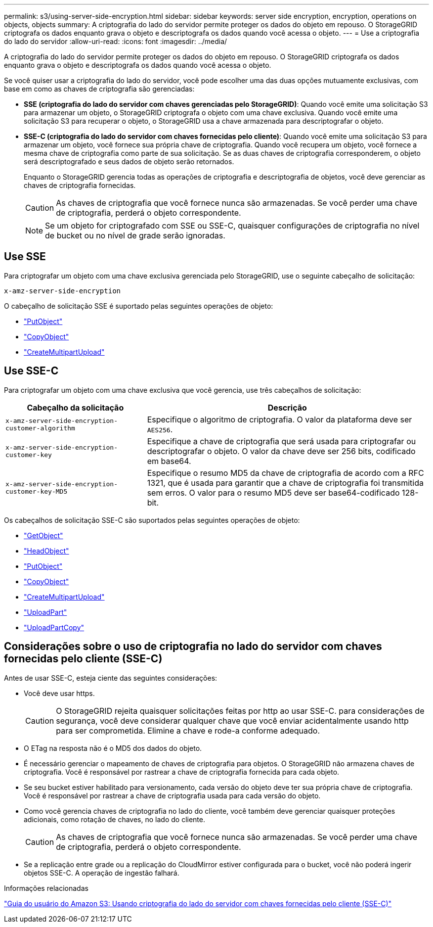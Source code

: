 ---
permalink: s3/using-server-side-encryption.html 
sidebar: sidebar 
keywords: server side encryption, encryption, operations on objects, objects 
summary: A criptografia do lado do servidor permite proteger os dados do objeto em repouso. O StorageGRID criptografa os dados enquanto grava o objeto e descriptografa os dados quando você acessa o objeto. 
---
= Use a criptografia do lado do servidor
:allow-uri-read: 
:icons: font
:imagesdir: ../media/


[role="lead"]
A criptografia do lado do servidor permite proteger os dados do objeto em repouso. O StorageGRID criptografa os dados enquanto grava o objeto e descriptografa os dados quando você acessa o objeto.

Se você quiser usar a criptografia do lado do servidor, você pode escolher uma das duas opções mutuamente exclusivas, com base em como as chaves de criptografia são gerenciadas:

* *SSE (criptografia do lado do servidor com chaves gerenciadas pelo StorageGRID)*: Quando você emite uma solicitação S3 para armazenar um objeto, o StorageGRID criptografa o objeto com uma chave exclusiva. Quando você emite uma solicitação S3 para recuperar o objeto, o StorageGRID usa a chave armazenada para descriptografar o objeto.
* *SSE-C (criptografia do lado do servidor com chaves fornecidas pelo cliente)*: Quando você emite uma solicitação S3 para armazenar um objeto, você fornece sua própria chave de criptografia. Quando você recupera um objeto, você fornece a mesma chave de criptografia como parte de sua solicitação. Se as duas chaves de criptografia corresponderem, o objeto será descriptografado e seus dados de objeto serão retornados.
+
Enquanto o StorageGRID gerencia todas as operações de criptografia e descriptografia de objetos, você deve gerenciar as chaves de criptografia fornecidas.

+

CAUTION: As chaves de criptografia que você fornece nunca são armazenadas. Se você perder uma chave de criptografia, perderá o objeto correspondente.

+

NOTE: Se um objeto for criptografado com SSE ou SSE-C, quaisquer configurações de criptografia no nível de bucket ou no nível de grade serão ignoradas.





== Use SSE

Para criptografar um objeto com uma chave exclusiva gerenciada pelo StorageGRID, use o seguinte cabeçalho de solicitação:

`x-amz-server-side-encryption`

O cabeçalho de solicitação SSE é suportado pelas seguintes operações de objeto:

* link:put-object.html["PutObject"]
* link:put-object-copy.html["CopyObject"]
* link:initiate-multipart-upload.html["CreateMultipartUpload"]




== Use SSE-C

Para criptografar um objeto com uma chave exclusiva que você gerencia, use três cabeçalhos de solicitação:

[cols="1a,2a"]
|===
| Cabeçalho da solicitação | Descrição 


 a| 
`x-amz-server-side​-encryption​-customer-algorithm`
 a| 
Especifique o algoritmo de criptografia. O valor da plataforma deve ser `AES256`.



 a| 
`x-amz-server-side​-encryption​-customer-key`
 a| 
Especifique a chave de criptografia que será usada para criptografar ou descriptografar o objeto. O valor da chave deve ser 256 bits, codificado em base64.



 a| 
`x-amz-server-side​-encryption​-customer-key-MD5`
 a| 
Especifique o resumo MD5 da chave de criptografia de acordo com a RFC 1321, que é usada para garantir que a chave de criptografia foi transmitida sem erros. O valor para o resumo MD5 deve ser base64-codificado 128-bit.

|===
Os cabeçalhos de solicitação SSE-C são suportados pelas seguintes operações de objeto:

* link:get-object.html["GetObject"]
* link:head-object.html["HeadObject"]
* link:put-object.html["PutObject"]
* link:put-object-copy.html["CopyObject"]
* link:initiate-multipart-upload.html["CreateMultipartUpload"]
* link:upload-part.html["UploadPart"]
* link:upload-part-copy.html["UploadPartCopy"]




== Considerações sobre o uso de criptografia no lado do servidor com chaves fornecidas pelo cliente (SSE-C)

Antes de usar SSE-C, esteja ciente das seguintes considerações:

* Você deve usar https.
+

CAUTION: O StorageGRID rejeita quaisquer solicitações feitas por http ao usar SSE-C. para considerações de segurança, você deve considerar qualquer chave que você enviar acidentalmente usando http para ser comprometida. Elimine a chave e rode-a conforme adequado.

* O ETag na resposta não é o MD5 dos dados do objeto.
* É necessário gerenciar o mapeamento de chaves de criptografia para objetos. O StorageGRID não armazena chaves de criptografia. Você é responsável por rastrear a chave de criptografia fornecida para cada objeto.
* Se seu bucket estiver habilitado para versionamento, cada versão do objeto deve ter sua própria chave de criptografia. Você é responsável por rastrear a chave de criptografia usada para cada versão do objeto.
* Como você gerencia chaves de criptografia no lado do cliente, você também deve gerenciar quaisquer proteções adicionais, como rotação de chaves, no lado do cliente.
+

CAUTION: As chaves de criptografia que você fornece nunca são armazenadas. Se você perder uma chave de criptografia, perderá o objeto correspondente.

* Se a replicação entre grade ou a replicação do CloudMirror estiver configurada para o bucket, você não poderá ingerir objetos SSE-C. A operação de ingestão falhará.


.Informações relacionadas
https://docs.aws.amazon.com/AmazonS3/latest/dev/ServerSideEncryptionCustomerKeys.html["Guia do usuário do Amazon S3: Usando criptografia do lado do servidor com chaves fornecidas pelo cliente (SSE-C)"^]
